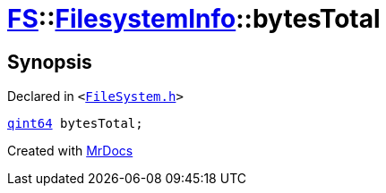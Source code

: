 [#FS-FilesystemInfo-bytesTotal]
= xref:FS.adoc[FS]::xref:FS/FilesystemInfo.adoc[FilesystemInfo]::bytesTotal
:relfileprefix: ../../
:mrdocs:


== Synopsis

Declared in `&lt;https://github.com/PrismLauncher/PrismLauncher/blob/develop/launcher/FileSystem.h#L446[FileSystem&period;h]&gt;`

[source,cpp,subs="verbatim,replacements,macros,-callouts"]
----
xref:qint64.adoc[qint64] bytesTotal;
----



[.small]#Created with https://www.mrdocs.com[MrDocs]#
